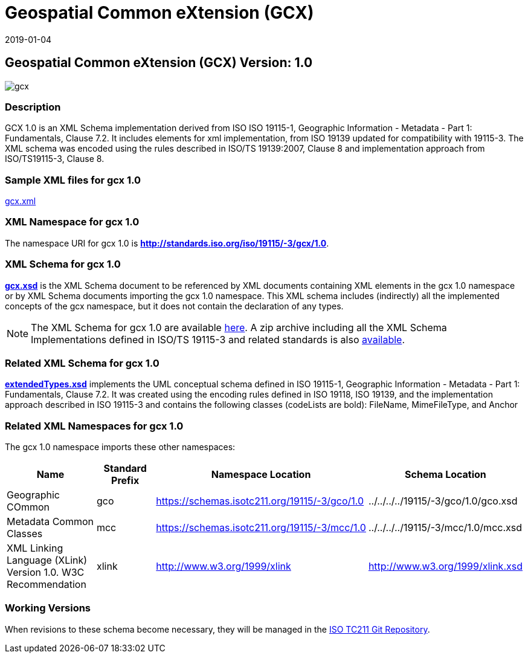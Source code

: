 ﻿= Geospatial Common eXtension (GCX)
:edition: 1.0
:revdate: 2019-01-04
:stem:

== Geospatial Common eXtension (GCX) Version: 1.0

image::gcx.png[]

=== Description

GCX 1.0 is an XML Schema implementation derived from ISO ISO 19115-1, Geographic
Information - Metadata - Part 1: Fundamentals, Clause 7.2. It includes elements for
xml implementation, from ISO 19139 updated for compatibility with 19115-3. The XML
schema was encoded using the rules described in ISO/TS 19139:2007, Clause 8 and
implementation approach from ISO/TS19115-3, Clause 8.

=== Sample XML files for gcx 1.0

link:gcx.xml[gcx.xml]

=== XML Namespace for gcx 1.0

The namespace URI for gcx 1.0 is *http://standards.iso.org/iso/19115/-3/gcx/1.0*.

=== XML Schema for gcx 1.0

*link:gcx.xsd[gcx.xsd]* is the XML Schema document to be referenced by XML documents
containing XML elements in the gcx 1.0 namespace or by XML Schema documents importing
the gcx 1.0 namespace. This XML schema includes (indirectly) all the implemented
concepts of the gcx namespace, but it does not contain the declaration of any types.

NOTE: The XML Schema for gcx 1.0 are available link:gcx.zip[here]. A zip archive
including all the XML Schema Implementations defined in ISO/TS 19115-3 and related
standards is also
https://schemas.isotc211.org/19115/19115AllNamespaces.zip[available].

=== Related XML Schema for gcx 1.0

*link:extendedTypes.xsd[extendedTypes.xsd]* implements the UML conceptual schema
defined in ISO 19115-1, Geographic Information - Metadata - Part 1: Fundamentals,
Clause 7.2. It was created using the encoding rules defined in ISO 19118, ISO 19139,
and the implementation approach described in ISO 19115-3 and contains the following
classes (codeLists are bold): FileName, MimeFileType, and Anchor

=== Related XML Namespaces for gcx 1.0

The gcx 1.0 namespace imports these other namespaces:

[%unnumbered]
[options=header,cols=4]
|===
| Name | Standard Prefix | Namespace Location | Schema Location

| Geographic COmmon | gco |
https://schemas.isotc211.org/19115/-3/gco/1.0[https://schemas.isotc211.org/19115/-3/gco/1.0] | ../../../../19115/-3/gco/1.0/gco.xsd
| Metadata Common Classes | mcc |
https://schemas.isotc211.org/19115/-3/mcc/1.0[https://schemas.isotc211.org/19115/-3/mcc/1.0] | ../../../../19115/-3/mcc/1.0/mcc.xsd
| XML Linking Language (XLink) Version 1.0. W3C Recommendation | xlink |
http://www.w3.org/1999/xlink[http://www.w3.org/1999/xlink] |
http://www.w3.org/1999/xlink.xsd
|===

=== Working Versions

When revisions to these schema become necessary, they will be managed in the
https://github.com/ISO-TC211/XML[ISO TC211 Git Repository].
